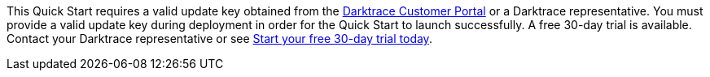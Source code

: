 This Quick Start requires a valid update key obtained from the https://customerportal.darktrace.com[Darktrace Customer Portal^] or a Darktrace representative. You must provide a valid update key during deployment in order for the Quick Start to launch successfully. A free 30-day trial is available. Contact your Darktrace representative or see https://www.darktrace.com/en/trial/[Start your free 30-day trial today].